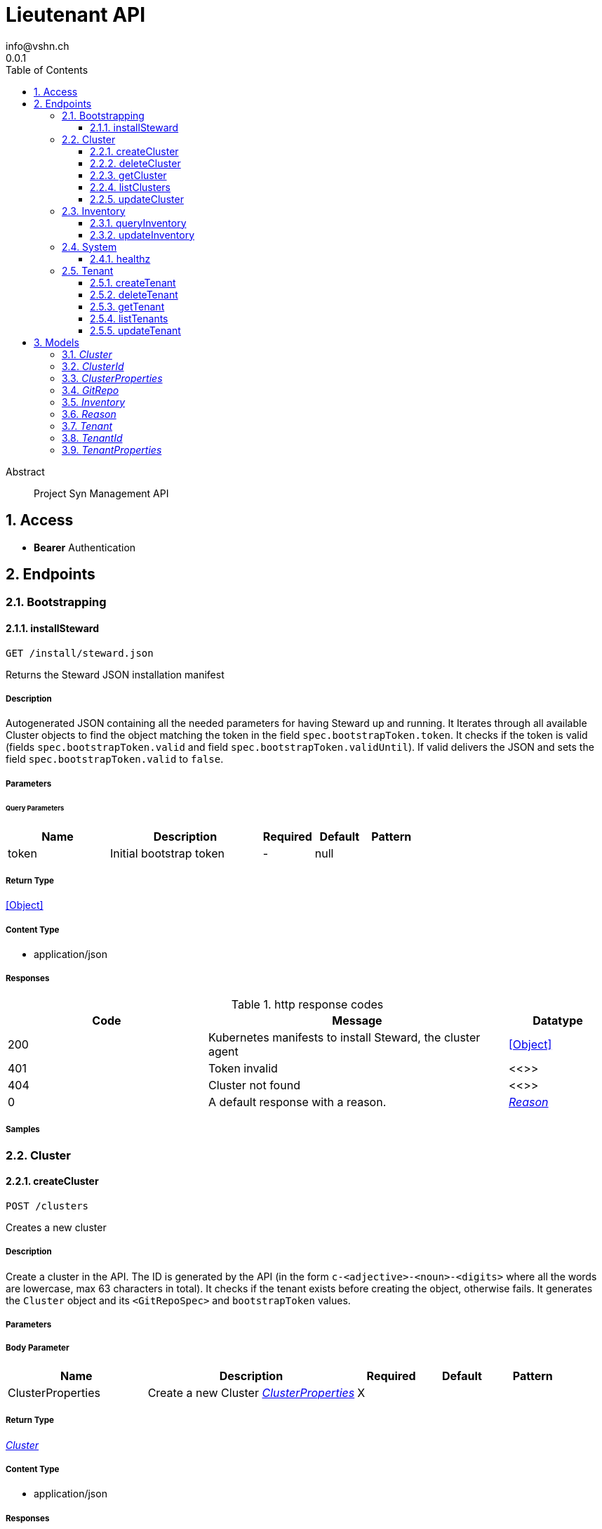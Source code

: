= Lieutenant API
info@vshn.ch
0.0.1
:toc: left
:numbered:
:toclevels: 3
:source-highlighter: highlightjs
:keywords: openapi, rest, Lieutenant API 
:specDir: 
:snippetDir: 
:generator-template: v1 2019-12-20
:info-url: https://vshn.ch
:app-name: Lieutenant API

[abstract]
.Abstract
Project Syn Management API


// markup not found, no include::{specDir}intro.adoc[opts=optional]


== Access


* *Bearer* Authentication 




== Endpoints


[.Bootstrapping]
=== Bootstrapping


[.installSteward]
==== installSteward
    
`GET /install/steward.json`

Returns the Steward JSON installation manifest

===== Description 

Autogenerated JSON containing all the needed parameters for having Steward up and running. It Iterates through all available Cluster objects to find the object matching the token in the field `spec.bootstrapToken.token`. It checks if the token is valid (fields `spec.bootstrapToken.valid` and field `spec.bootstrapToken.validUntil`). If valid delivers the JSON and sets the field `spec.bootstrapToken.valid` to `false`.


// markup not found, no include::{specDir}install/steward.json/GET/spec.adoc[opts=optional]



===== Parameters





====== Query Parameters

[cols="2,3,1,1,1"]
|===         
|Name| Description| Required| Default| Pattern

| token 
| Initial bootstrap token  
| - 
| null 
|  

|===         


===== Return Type


<<Object>>


===== Content Type

* application/json

===== Responses

.http response codes
[cols="2,3,1"]
|===         
| Code | Message | Datatype 


| 200
| Kubernetes manifests to install Steward, the cluster agent
|  <<Object>>


| 401
| Token invalid
|  <<>>


| 404
| Cluster not found
|  <<>>


| 0
| A default response with a reason.
|  <<Reason>>

|===         

===== Samples


// markup not found, no include::{snippetDir}install/steward.json/GET/http-request.adoc[opts=optional]


// markup not found, no include::{snippetDir}install/steward.json/GET/http-response.adoc[opts=optional]



// file not found, no * wiremock data link :install/steward.json/GET/GET.json[]


ifdef::internal-generation[]
===== Implementation

// markup not found, no include::{specDir}install/steward.json/GET/implementation.adoc[opts=optional]


endif::internal-generation[]


[.Cluster]
=== Cluster


[.createCluster]
==== createCluster
    
`POST /clusters`

Creates a new cluster

===== Description 

Create a cluster in the API. The ID is generated by the API (in the form `c-<adjective>-<noun>-<digits>` where all the words are lowercase, max 63 characters in total). It checks if the tenant exists before creating the object, otherwise fails. It generates the `Cluster` object and its `<GitRepoSpec>` and `bootstrapToken` values.


// markup not found, no include::{specDir}clusters/POST/spec.adoc[opts=optional]



===== Parameters


===== Body Parameter

[cols="2,3,1,1,1"]
|===         
|Name| Description| Required| Default| Pattern

| ClusterProperties 
| Create a new Cluster <<ClusterProperties>> 
| X 
|  
|  

|===         





===== Return Type

<<Cluster>>


===== Content Type

* application/json

===== Responses

.http response codes
[cols="2,3,1"]
|===         
| Code | Message | Datatype 


| 201
| Cluster created
|  <<Cluster>>


| 400
| Cluster can&#39;t be created
|  <<Reason>>


| 405
| Cluster already exists
|  <<>>


| 0
| A default response with a reason.
|  <<Reason>>

|===         

===== Samples


// markup not found, no include::{snippetDir}clusters/POST/http-request.adoc[opts=optional]


// markup not found, no include::{snippetDir}clusters/POST/http-response.adoc[opts=optional]



// file not found, no * wiremock data link :clusters/POST/POST.json[]


ifdef::internal-generation[]
===== Implementation

// markup not found, no include::{specDir}clusters/POST/implementation.adoc[opts=optional]


endif::internal-generation[]


[.deleteCluster]
==== deleteCluster
    
`DELETE /clusters/{clusterId}`

Deletes a cluster

===== Description 

Deletes a cluster


// markup not found, no include::{specDir}clusters/\{clusterId\}/DELETE/spec.adoc[opts=optional]



===== Parameters

====== Path Parameters

[cols="2,3,1,1,1"]
|===         
|Name| Description| Required| Default| Pattern

| clusterId 
| Distinct id of the cluster.  
| X 
| null 
|  

|===         






===== Return Type



-

===== Content Type

* application/json

===== Responses

.http response codes
[cols="2,3,1"]
|===         
| Code | Message | Datatype 


| 204
| Cluster deleted
|  <<>>


| 403
| Cluster deletion forbidden
|  <<Reason>>


| 0
| A default response with a reason.
|  <<Reason>>

|===         

===== Samples


// markup not found, no include::{snippetDir}clusters/\{clusterId\}/DELETE/http-request.adoc[opts=optional]


// markup not found, no include::{snippetDir}clusters/\{clusterId\}/DELETE/http-response.adoc[opts=optional]



// file not found, no * wiremock data link :clusters/{clusterId}/DELETE/DELETE.json[]


ifdef::internal-generation[]
===== Implementation

// markup not found, no include::{specDir}clusters/\{clusterId\}/DELETE/implementation.adoc[opts=optional]


endif::internal-generation[]


[.getCluster]
==== getCluster
    
`GET /clusters/{clusterId}`

Returns all values of a cluster

===== Description 

Returns all values of a cluster


// markup not found, no include::{specDir}clusters/\{clusterId\}/GET/spec.adoc[opts=optional]



===== Parameters

====== Path Parameters

[cols="2,3,1,1,1"]
|===         
|Name| Description| Required| Default| Pattern

| clusterId 
| Distinct id of the cluster.  
| X 
| null 
|  

|===         






===== Return Type

<<Cluster>>


===== Content Type

* application/json

===== Responses

.http response codes
[cols="2,3,1"]
|===         
| Code | Message | Datatype 


| 200
| Cluster found
|  <<Cluster>>


| 404
| A cluster with the specified id wasn&#39;t found.
|  <<>>


| 0
| A default response with a reason.
|  <<Reason>>

|===         

===== Samples


// markup not found, no include::{snippetDir}clusters/\{clusterId\}/GET/http-request.adoc[opts=optional]


// markup not found, no include::{snippetDir}clusters/\{clusterId\}/GET/http-response.adoc[opts=optional]



// file not found, no * wiremock data link :clusters/{clusterId}/GET/GET.json[]


ifdef::internal-generation[]
===== Implementation

// markup not found, no include::{specDir}clusters/\{clusterId\}/GET/implementation.adoc[opts=optional]


endif::internal-generation[]


[.listClusters]
==== listClusters
    
`GET /clusters`

Returns a list of clusters

===== Description 

List of clusters available in the API


// markup not found, no include::{specDir}clusters/GET/spec.adoc[opts=optional]



===== Parameters





====== Query Parameters

[cols="2,3,1,1,1"]
|===         
|Name| Description| Required| Default| Pattern

| tenant 
| Filter clusters by tenant id  
| - 
| null 
|  

|===         


===== Return Type

array[<<Cluster>>]


===== Content Type

* application/json

===== Responses

.http response codes
[cols="2,3,1"]
|===         
| Code | Message | Datatype 


| 200
| Cluster listing. Empty array if no tenants available.
| List[<<Cluster>>] 


| 0
| A default response with a reason.
|  <<Reason>>

|===         

===== Samples


// markup not found, no include::{snippetDir}clusters/GET/http-request.adoc[opts=optional]


// markup not found, no include::{snippetDir}clusters/GET/http-response.adoc[opts=optional]



// file not found, no * wiremock data link :clusters/GET/GET.json[]


ifdef::internal-generation[]
===== Implementation

// markup not found, no include::{specDir}clusters/GET/implementation.adoc[opts=optional]


endif::internal-generation[]


[.updateCluster]
==== updateCluster
    
`PATCH /clusters/{clusterId}`

Updates a cluster

===== Description 

Updates a cluster


// markup not found, no include::{specDir}clusters/\{clusterId\}/PATCH/spec.adoc[opts=optional]



===== Parameters

====== Path Parameters

[cols="2,3,1,1,1"]
|===         
|Name| Description| Required| Default| Pattern

| clusterId 
| Distinct id of the cluster.  
| X 
| null 
|  

|===         

===== Body Parameter

[cols="2,3,1,1,1"]
|===         
|Name| Description| Required| Default| Pattern

| ClusterProperties 
| Update cluster with properties to be changed (RFC 7396) <<ClusterProperties>> 
| X 
|  
|  

|===         





===== Return Type

<<Cluster>>


===== Content Type

* application/json

===== Responses

.http response codes
[cols="2,3,1"]
|===         
| Code | Message | Datatype 


| 200
| Cluster updated
|  <<Cluster>>


| 403
| Cluster update forbidden
|  <<Reason>>


| 0
| A default response with a reason.
|  <<Reason>>

|===         

===== Samples


// markup not found, no include::{snippetDir}clusters/\{clusterId\}/PATCH/http-request.adoc[opts=optional]


// markup not found, no include::{snippetDir}clusters/\{clusterId\}/PATCH/http-response.adoc[opts=optional]



// file not found, no * wiremock data link :clusters/{clusterId}/PATCH/PATCH.json[]


ifdef::internal-generation[]
===== Implementation

// markup not found, no include::{specDir}clusters/\{clusterId\}/PATCH/implementation.adoc[opts=optional]


endif::internal-generation[]


[.Inventory]
=== Inventory


[.queryInventory]
==== queryInventory
    
`GET /inventory`

Returns inventory data according to query

===== Description 

Search inventory data


// markup not found, no include::{specDir}inventory/GET/spec.adoc[opts=optional]



===== Parameters





====== Query Parameters

[cols="2,3,1,1,1"]
|===         
|Name| Description| Required| Default| Pattern

| q 
| InfluxQL query string  
| - 
| null 
|  

|===         


===== Return Type

<<Inventory>>


===== Content Type

* application/json

===== Responses

.http response codes
[cols="2,3,1"]
|===         
| Code | Message | Datatype 


| 200
| Query succeeded
|  <<Inventory>>


| 0
| A default response with a reason.
|  <<Reason>>

|===         

===== Samples


// markup not found, no include::{snippetDir}inventory/GET/http-request.adoc[opts=optional]


// markup not found, no include::{snippetDir}inventory/GET/http-response.adoc[opts=optional]



// file not found, no * wiremock data link :inventory/GET/GET.json[]


ifdef::internal-generation[]
===== Implementation

// markup not found, no include::{specDir}inventory/GET/implementation.adoc[opts=optional]


endif::internal-generation[]


[.updateInventory]
==== updateInventory
    
`POST /inventory`

Write inventory data

===== Description 

Write inventory data


// markup not found, no include::{specDir}inventory/POST/spec.adoc[opts=optional]



===== Parameters


===== Body Parameter

[cols="2,3,1,1,1"]
|===         
|Name| Description| Required| Default| Pattern

| Inventory 
| Inventory data of a cluster <<Inventory>> 
| X 
|  
|  

|===         





===== Return Type



-

===== Content Type

* application/json

===== Responses

.http response codes
[cols="2,3,1"]
|===         
| Code | Message | Datatype 


| 201
| Inventory data stored
|  <<>>


| 0
| A default response with a reason.
|  <<Reason>>

|===         

===== Samples


// markup not found, no include::{snippetDir}inventory/POST/http-request.adoc[opts=optional]


// markup not found, no include::{snippetDir}inventory/POST/http-response.adoc[opts=optional]



// file not found, no * wiremock data link :inventory/POST/POST.json[]


ifdef::internal-generation[]
===== Implementation

// markup not found, no include::{specDir}inventory/POST/implementation.adoc[opts=optional]


endif::internal-generation[]


[.System]
=== System


[.healthz]
==== healthz
    
`GET /healthz`

API health check

===== Description 

API health check


// markup not found, no include::{specDir}healthz/GET/spec.adoc[opts=optional]



===== Parameters







===== Return Type


<<String>>


===== Content Type

* text/plain
* application/json

===== Responses

.http response codes
[cols="2,3,1"]
|===         
| Code | Message | Datatype 


| 200
| All is fine
|  <<String>>


| 0
| A default response with a reason.
|  <<Reason>>

|===         

===== Samples


// markup not found, no include::{snippetDir}healthz/GET/http-request.adoc[opts=optional]


// markup not found, no include::{snippetDir}healthz/GET/http-response.adoc[opts=optional]



// file not found, no * wiremock data link :healthz/GET/GET.json[]


ifdef::internal-generation[]
===== Implementation

// markup not found, no include::{specDir}healthz/GET/implementation.adoc[opts=optional]


endif::internal-generation[]


[.Tenant]
=== Tenant


[.createTenant]
==== createTenant
    
`POST /tenants`

Creates a new tenant

===== Description 

Create a tenant in the API. The ID is generated by the API (in the form `t-<adjective>-<noun>-<digits>` where all the words are lowercase, max 63 characters in total). It generates the `Tenant` object in the configured namespace (usually the same namespace where the API runs). The customer config Git repository (the `<GitRepoSpec>`) is automatically generated based on default configuration or using the provided values. If `gitRepo` is already set on creation, no `<GitRepoSpec>` will be added.


// markup not found, no include::{specDir}tenants/POST/spec.adoc[opts=optional]



===== Parameters


===== Body Parameter

[cols="2,3,1,1,1"]
|===         
|Name| Description| Required| Default| Pattern

| TenantProperties 
| Create a new tenant <<TenantProperties>> 
| X 
|  
|  

|===         





===== Return Type

<<Tenant>>


===== Content Type

* application/json

===== Responses

.http response codes
[cols="2,3,1"]
|===         
| Code | Message | Datatype 


| 201
| Tenant created
|  <<Tenant>>


| 400
| Tenant can&#39;t be created
|  <<Reason>>


| 405
| Tenant already exists
|  <<>>


| 0
| A default response with a reason.
|  <<Reason>>

|===         

===== Samples


// markup not found, no include::{snippetDir}tenants/POST/http-request.adoc[opts=optional]


// markup not found, no include::{snippetDir}tenants/POST/http-response.adoc[opts=optional]



// file not found, no * wiremock data link :tenants/POST/POST.json[]


ifdef::internal-generation[]
===== Implementation

// markup not found, no include::{specDir}tenants/POST/implementation.adoc[opts=optional]


endif::internal-generation[]


[.deleteTenant]
==== deleteTenant
    
`DELETE /tenants/{tenantId}`

Deletes a tenant

===== Description 

Deletes a tenant


// markup not found, no include::{specDir}tenants/\{tenantId\}/DELETE/spec.adoc[opts=optional]



===== Parameters

====== Path Parameters

[cols="2,3,1,1,1"]
|===         
|Name| Description| Required| Default| Pattern

| tenantId 
| Distinct id of the tenant.  
| X 
| null 
|  

|===         






===== Return Type



-

===== Content Type

* application/json

===== Responses

.http response codes
[cols="2,3,1"]
|===         
| Code | Message | Datatype 


| 204
| Tenant deleted
|  <<>>


| 403
| Tenant deletion forbidden
|  <<Reason>>


| 0
| A default response with a reason.
|  <<Reason>>

|===         

===== Samples


// markup not found, no include::{snippetDir}tenants/\{tenantId\}/DELETE/http-request.adoc[opts=optional]


// markup not found, no include::{snippetDir}tenants/\{tenantId\}/DELETE/http-response.adoc[opts=optional]



// file not found, no * wiremock data link :tenants/{tenantId}/DELETE/DELETE.json[]


ifdef::internal-generation[]
===== Implementation

// markup not found, no include::{specDir}tenants/\{tenantId\}/DELETE/implementation.adoc[opts=optional]


endif::internal-generation[]


[.getTenant]
==== getTenant
    
`GET /tenants/{tenantId}`

Returns all values of a tenant

===== Description 

Returns all values of a tenant


// markup not found, no include::{specDir}tenants/\{tenantId\}/GET/spec.adoc[opts=optional]



===== Parameters

====== Path Parameters

[cols="2,3,1,1,1"]
|===         
|Name| Description| Required| Default| Pattern

| tenantId 
| Distinct id of the tenant.  
| X 
| null 
|  

|===         






===== Return Type

<<Tenant>>


===== Content Type

* application/json

===== Responses

.http response codes
[cols="2,3,1"]
|===         
| Code | Message | Datatype 


| 200
| Tenant found
|  <<Tenant>>


| 404
| A tenant with the specified id wasn&#39;t found.
|  <<>>


| 0
| A default response with a reason.
|  <<Reason>>

|===         

===== Samples


// markup not found, no include::{snippetDir}tenants/\{tenantId\}/GET/http-request.adoc[opts=optional]


// markup not found, no include::{snippetDir}tenants/\{tenantId\}/GET/http-response.adoc[opts=optional]



// file not found, no * wiremock data link :tenants/{tenantId}/GET/GET.json[]


ifdef::internal-generation[]
===== Implementation

// markup not found, no include::{specDir}tenants/\{tenantId\}/GET/implementation.adoc[opts=optional]


endif::internal-generation[]


[.listTenants]
==== listTenants
    
`GET /tenants`

Returns a list of tenants

===== Description 

List of all tenants available in the API


// markup not found, no include::{specDir}tenants/GET/spec.adoc[opts=optional]



===== Parameters







===== Return Type

array[<<Tenant>>]


===== Content Type

* application/json

===== Responses

.http response codes
[cols="2,3,1"]
|===         
| Code | Message | Datatype 


| 200
| Tenant listing. Empty array if no tenants available.
| List[<<Tenant>>] 


| 0
| A default response with a reason.
|  <<Reason>>

|===         

===== Samples


// markup not found, no include::{snippetDir}tenants/GET/http-request.adoc[opts=optional]


// markup not found, no include::{snippetDir}tenants/GET/http-response.adoc[opts=optional]



// file not found, no * wiremock data link :tenants/GET/GET.json[]


ifdef::internal-generation[]
===== Implementation

// markup not found, no include::{specDir}tenants/GET/implementation.adoc[opts=optional]


endif::internal-generation[]


[.updateTenant]
==== updateTenant
    
`PATCH /tenants/{tenantId}`

Updates a tenant

===== Description 

Updates a tenant


// markup not found, no include::{specDir}tenants/\{tenantId\}/PATCH/spec.adoc[opts=optional]



===== Parameters

====== Path Parameters

[cols="2,3,1,1,1"]
|===         
|Name| Description| Required| Default| Pattern

| tenantId 
| Distinct id of the tenant.  
| X 
| null 
|  

|===         

===== Body Parameter

[cols="2,3,1,1,1"]
|===         
|Name| Description| Required| Default| Pattern

| TenantProperties 
| Update tenant with properties to be changed (RFC 7396) <<TenantProperties>> 
| X 
|  
|  

|===         





===== Return Type

<<Tenant>>


===== Content Type

* application/json

===== Responses

.http response codes
[cols="2,3,1"]
|===         
| Code | Message | Datatype 


| 200
| Tenant updated
|  <<Tenant>>


| 403
| Tenant update forbidden
|  <<Reason>>


| 0
| A default response with a reason.
|  <<Reason>>

|===         

===== Samples


// markup not found, no include::{snippetDir}tenants/\{tenantId\}/PATCH/http-request.adoc[opts=optional]


// markup not found, no include::{snippetDir}tenants/\{tenantId\}/PATCH/http-response.adoc[opts=optional]



// file not found, no * wiremock data link :tenants/{tenantId}/PATCH/PATCH.json[]


ifdef::internal-generation[]
===== Implementation

// markup not found, no include::{specDir}tenants/\{tenantId\}/PATCH/implementation.adoc[opts=optional]


endif::internal-generation[]


[#models]
== Models


[#Cluster]
=== _Cluster_ 



[.fields-Cluster]
[cols="2,1,2,4,1"]
|===         
| Field Name| Required| Type| Description| Format

| id 
| X 
| String  
| A unique object identifier string. Automatically generated by the API on creation (in the form \&quot;&lt;letter&gt;-&lt;adjective&gt;-&lt;noun&gt;-&lt;digits&gt;\&quot; where all letters are lowercase, max 63 characters in total). 
|  

| displayName 
|  
| String  
| Display Name of the cluster
|  

| facts 
|  
| Object  
| Facts about a cluster object. Statically configured key/value pairs.
|  

| gitRepo 
|  
| GitRepo  
| 
|  

| tenant 
| X 
| String  
| Id of the tenant this cluster belongs to
|  

| installURL 
|  
| String  
| URL to fetch install manifests for Steward cluster agent. This will only be set if the cluster&#39;s token is still valid.
|  

|===


[#ClusterId]
=== _ClusterId_ 



[.fields-ClusterId]
[cols="2,1,2,4,1"]
|===         
| Field Name| Required| Type| Description| Format

| id 
| X 
| String  
| A unique object identifier string. Automatically generated by the API on creation (in the form \&quot;&lt;letter&gt;-&lt;adjective&gt;-&lt;noun&gt;-&lt;digits&gt;\&quot; where all letters are lowercase, max 63 characters in total). 
|  

|===


[#ClusterProperties]
=== _ClusterProperties_ 

A cluster defition object.
The Git repository is usually managed by the API and autogenerated.
The sshDeployKey will be managed by Steward

[.fields-ClusterProperties]
[cols="2,1,2,4,1"]
|===         
| Field Name| Required| Type| Description| Format

| displayName 
|  
| String  
| Display Name of the cluster
|  

| facts 
|  
| Object  
| Facts about a cluster object. Statically configured key/value pairs.
|  

| gitRepo 
|  
| GitRepo  
| 
|  

| tenant 
| X 
| String  
| Id of the tenant this cluster belongs to
|  

| installURL 
|  
| String  
| URL to fetch install manifests for Steward cluster agent. This will only be set if the cluster&#39;s token is still valid.
|  

|===


[#GitRepo]
=== _GitRepo_ 

Configuration Git repository, usually generated by the API

[.fields-GitRepo]
[cols="2,1,2,4,1"]
|===         
| Field Name| Required| Type| Description| Format

| url 
|  
| String  
| Full URL of the git repo
|  

| type 
|  
| String  
| Specifies if a repo should be managed by the git controller. A value of &#39;unmanaged&#39; means it&#39;s not manged by the controller
|  

| deployKey 
|  
| String  
| SSH public key / deploy key for clusterconfiguration catalog Git repository. This property is managed by Steward.
|  

| hostKeys 
|  
| String  
| SSH known hosts of the git server (multiline possible for multiple keys)
|  

|===


[#Inventory]
=== _Inventory_ 

Inventory data of a cluster

[.fields-Inventory]
[cols="2,1,2,4,1"]
|===         
| Field Name| Required| Type| Description| Format

| cluster 
| X 
| String  
| 
|  

| inventory 
|  
| Object  
| 
|  

|===


[#Reason]
=== _Reason_ 

A reason for responses

[.fields-Reason]
[cols="2,1,2,4,1"]
|===         
| Field Name| Required| Type| Description| Format

| reason 
| X 
| String  
| The reason message
|  

|===


[#Tenant]
=== _Tenant_ 



[.fields-Tenant]
[cols="2,1,2,4,1"]
|===         
| Field Name| Required| Type| Description| Format

| id 
| X 
| String  
| A unique object identifier string. Automatically generated by the API on creation (in the form \&quot;&lt;letter&gt;-&lt;adjective&gt;-&lt;noun&gt;-&lt;digits&gt;\&quot; where all letters are lowercase, max 63 characters in total). 
|  

| displayName 
|  
| String  
| Display name of the tenant
|  

| tenant 
|  
| String  
| The tenant this tenant belongs to
|  

| gitRepo 
|  
| GitRepo  
| 
|  

|===


[#TenantId]
=== _TenantId_ 



[.fields-TenantId]
[cols="2,1,2,4,1"]
|===         
| Field Name| Required| Type| Description| Format

| id 
| X 
| String  
| A unique object identifier string. Automatically generated by the API on creation (in the form \&quot;&lt;letter&gt;-&lt;adjective&gt;-&lt;noun&gt;-&lt;digits&gt;\&quot; where all letters are lowercase, max 63 characters in total). 
|  

|===


[#TenantProperties]
=== _TenantProperties_ 

A tenant defition object.
It can belong to another tenant to allow for tenant hierarchies.
The Git repository is usually managed by the API and autogenerated.
All properties except name are optional on creation.

[.fields-TenantProperties]
[cols="2,1,2,4,1"]
|===         
| Field Name| Required| Type| Description| Format

| displayName 
|  
| String  
| Display name of the tenant
|  

| tenant 
|  
| String  
| The tenant this tenant belongs to
|  

| gitRepo 
|  
| GitRepo  
| 
|  

|===


